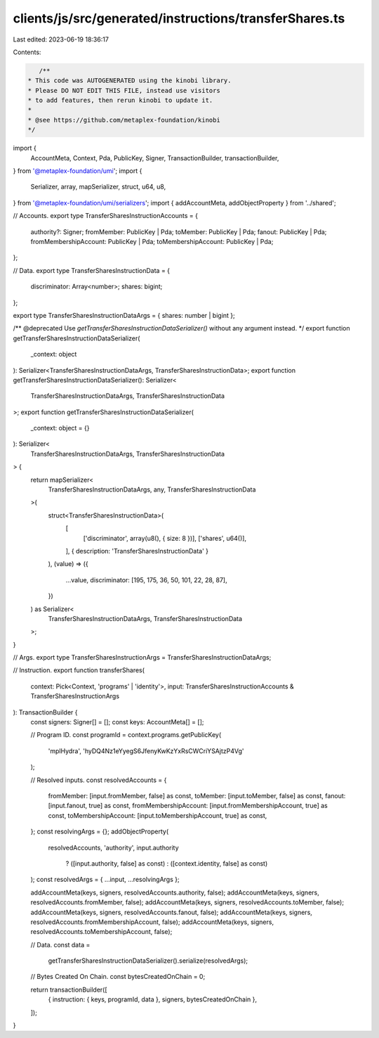clients/js/src/generated/instructions/transferShares.ts
=======================================================

Last edited: 2023-06-19 18:36:17

Contents:

.. code-block:: ts

    /**
 * This code was AUTOGENERATED using the kinobi library.
 * Please DO NOT EDIT THIS FILE, instead use visitors
 * to add features, then rerun kinobi to update it.
 *
 * @see https://github.com/metaplex-foundation/kinobi
 */

import {
  AccountMeta,
  Context,
  Pda,
  PublicKey,
  Signer,
  TransactionBuilder,
  transactionBuilder,
} from '@metaplex-foundation/umi';
import {
  Serializer,
  array,
  mapSerializer,
  struct,
  u64,
  u8,
} from '@metaplex-foundation/umi/serializers';
import { addAccountMeta, addObjectProperty } from '../shared';

// Accounts.
export type TransferSharesInstructionAccounts = {
  authority?: Signer;
  fromMember: PublicKey | Pda;
  toMember: PublicKey | Pda;
  fanout: PublicKey | Pda;
  fromMembershipAccount: PublicKey | Pda;
  toMembershipAccount: PublicKey | Pda;
};

// Data.
export type TransferSharesInstructionData = {
  discriminator: Array<number>;
  shares: bigint;
};

export type TransferSharesInstructionDataArgs = { shares: number | bigint };

/** @deprecated Use `getTransferSharesInstructionDataSerializer()` without any argument instead. */
export function getTransferSharesInstructionDataSerializer(
  _context: object
): Serializer<TransferSharesInstructionDataArgs, TransferSharesInstructionData>;
export function getTransferSharesInstructionDataSerializer(): Serializer<
  TransferSharesInstructionDataArgs,
  TransferSharesInstructionData
>;
export function getTransferSharesInstructionDataSerializer(
  _context: object = {}
): Serializer<
  TransferSharesInstructionDataArgs,
  TransferSharesInstructionData
> {
  return mapSerializer<
    TransferSharesInstructionDataArgs,
    any,
    TransferSharesInstructionData
  >(
    struct<TransferSharesInstructionData>(
      [
        ['discriminator', array(u8(), { size: 8 })],
        ['shares', u64()],
      ],
      { description: 'TransferSharesInstructionData' }
    ),
    (value) => ({
      ...value,
      discriminator: [195, 175, 36, 50, 101, 22, 28, 87],
    })
  ) as Serializer<
    TransferSharesInstructionDataArgs,
    TransferSharesInstructionData
  >;
}

// Args.
export type TransferSharesInstructionArgs = TransferSharesInstructionDataArgs;

// Instruction.
export function transferShares(
  context: Pick<Context, 'programs' | 'identity'>,
  input: TransferSharesInstructionAccounts & TransferSharesInstructionArgs
): TransactionBuilder {
  const signers: Signer[] = [];
  const keys: AccountMeta[] = [];

  // Program ID.
  const programId = context.programs.getPublicKey(
    'mplHydra',
    'hyDQ4Nz1eYyegS6JfenyKwKzYxRsCWCriYSAjtzP4Vg'
  );

  // Resolved inputs.
  const resolvedAccounts = {
    fromMember: [input.fromMember, false] as const,
    toMember: [input.toMember, false] as const,
    fanout: [input.fanout, true] as const,
    fromMembershipAccount: [input.fromMembershipAccount, true] as const,
    toMembershipAccount: [input.toMembershipAccount, true] as const,
  };
  const resolvingArgs = {};
  addObjectProperty(
    resolvedAccounts,
    'authority',
    input.authority
      ? ([input.authority, false] as const)
      : ([context.identity, false] as const)
  );
  const resolvedArgs = { ...input, ...resolvingArgs };

  addAccountMeta(keys, signers, resolvedAccounts.authority, false);
  addAccountMeta(keys, signers, resolvedAccounts.fromMember, false);
  addAccountMeta(keys, signers, resolvedAccounts.toMember, false);
  addAccountMeta(keys, signers, resolvedAccounts.fanout, false);
  addAccountMeta(keys, signers, resolvedAccounts.fromMembershipAccount, false);
  addAccountMeta(keys, signers, resolvedAccounts.toMembershipAccount, false);

  // Data.
  const data =
    getTransferSharesInstructionDataSerializer().serialize(resolvedArgs);

  // Bytes Created On Chain.
  const bytesCreatedOnChain = 0;

  return transactionBuilder([
    { instruction: { keys, programId, data }, signers, bytesCreatedOnChain },
  ]);
}


